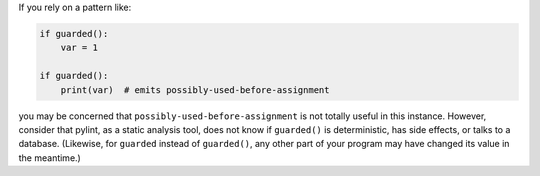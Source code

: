 If you rely on a pattern like:

.. sourcecode:: python

    if guarded():
        var = 1

    if guarded():
        print(var)  # emits possibly-used-before-assignment

you may be concerned that ``possibly-used-before-assignment`` is not totally useful
in this instance. However, consider that pylint, as a static analysis tool, does
not know if ``guarded()`` is deterministic, has side effects, or talks to
a database. (Likewise, for ``guarded`` instead of ``guarded()``, any other
part of your program may have changed its value in the meantime.)
